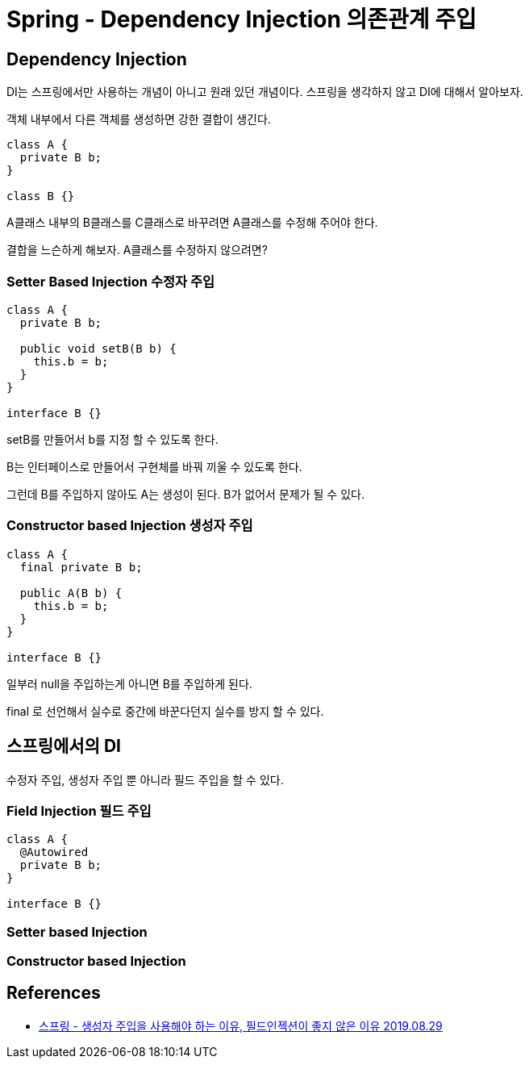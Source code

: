 = Spring - Dependency Injection 의존관계 주입


== Dependency Injection
DI는 스프링에서만 사용하는 개념이 아니고 원래 있던 개념이다. 스프링을 생각하지 않고 DI에 대해서 알아보자.

객체 내부에서 다른 객체를 생성하면 강한 결합이 생긴다.

[source,java]
----
class A {
  private B b;
}

class B {}
----
A클래스 내부의 B클래스를 C클래스로 바꾸려면 A클래스를 수정해 주어야 한다.

결합을 느슨하게 해보자. A클래스를 수정하지 않으려면?

=== Setter Based Injection 수정자 주입
[source,java]
----
class A {
  private B b;

  public void setB(B b) {
    this.b = b;
  }
}

interface B {}
----
setB를 만들어서 b를 지정 할 수 있도록 한다.

B는 인터페이스로 만들어서 구현체를 바꿔 끼울 수 있도록 한다.

그런데 B를 주입하지 않아도 A는 생성이 된다. B가 없어서 문제가 될 수 있다.


=== Constructor based Injection 생성자 주입
----
class A {
  final private B b;

  public A(B b) {
    this.b = b;
  }
}

interface B {}
----

일부러 null을 주입하는게 아니면 B를 주입하게 된다.

final 로 선언해서 실수로 중간에 바꾼다던지 실수를 방지 할 수 있다.


== 스프링에서의 DI
수정자 주입, 생성자 주입 뿐 아니라 필드 주입을 할 수 있다.

=== Field Injection 필드 주입

[source,java]
----
class A {
  @Autowired
  private B b;
}

interface B {}
----

=== Setter based Injection


=== Constructor based Injection


== References
* https://yaboong.github.io/spring/2019/08/29/why-field-injection-is-bad/[스프링 - 생성자 주입을 사용해야 하는 이유, 필드인젝션이 좋지 않은 이유 2019.08.29]
